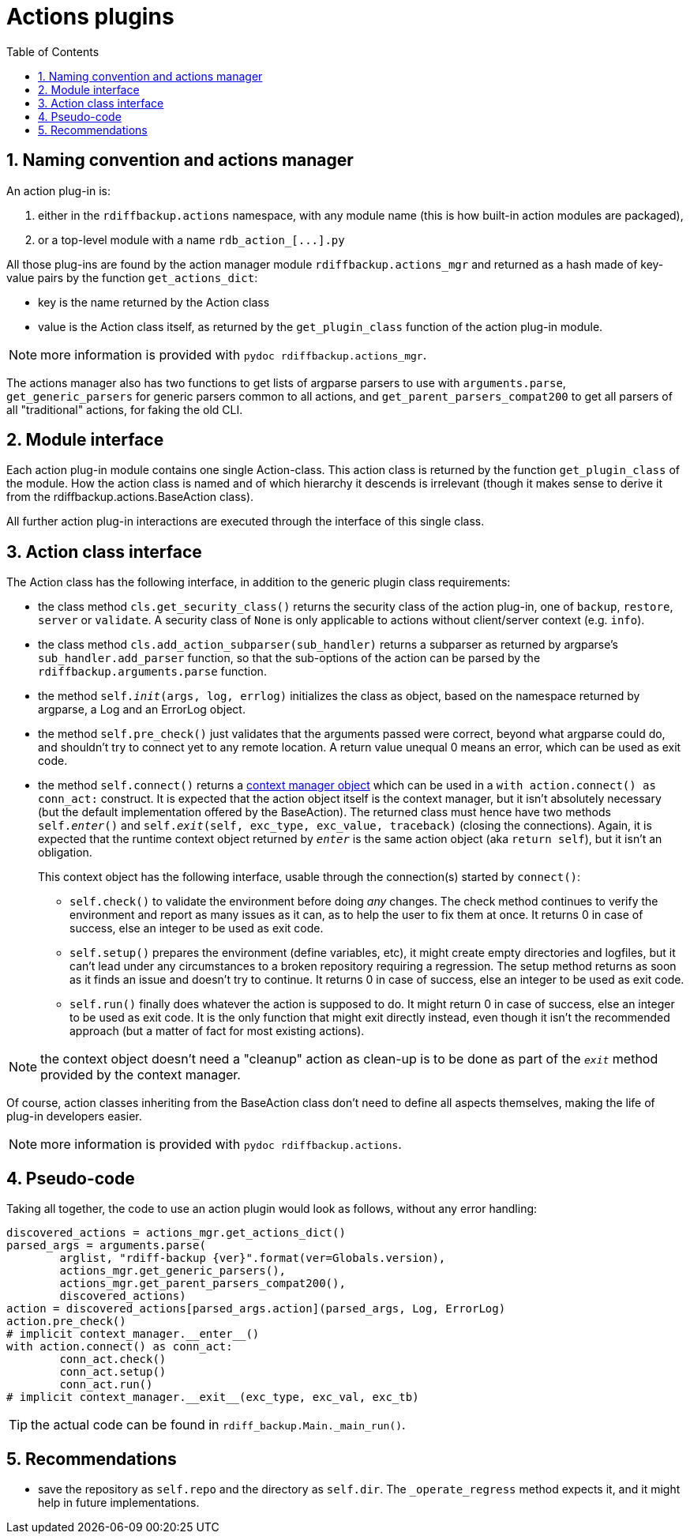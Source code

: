 = Actions plugins
:sectnums:
:toc:

== Naming convention and actions manager

An action plug-in is:

. either in the `rdiffbackup.actions` namespace, with any module name (this is how built-in action modules are packaged),
. or a top-level module with a name `+rdb_action_[...].py+`

All those plug-ins are found by the action manager module `rdiffbackup.actions_mgr` and returned as a hash made of key-value pairs by the function `get_actions_dict`:

* key is the name returned by the Action class
* value is the Action class itself, as returned by the `get_plugin_class` function of the action plug-in module.

NOTE: more information is provided with `pydoc rdiffbackup.actions_mgr`.

The actions manager also has two functions to get lists of argparse parsers to use with `arguments.parse`, `get_generic_parsers` for generic parsers common to all actions, and `get_parent_parsers_compat200` to get all parsers of all "traditional" actions, for faking the old CLI.

== Module interface

Each action plug-in module contains one single Action-class.
This action class is returned by the function `get_plugin_class` of the module.
How the action class is named and of which hierarchy it descends is irrelevant (though it makes sense to derive it from the rdiffbackup.actions.BaseAction class).

All further action plug-in interactions are executed through the interface of this single class.

== Action class interface

The Action class has the following interface, in addition to the generic plugin class requirements:

* the class method `cls.get_security_class()` returns the security class of the action plug-in, one of `backup`, `restore`, `server` or `validate`.
A security class of `None` is only applicable to actions without client/server context (e.g.
`info`).
* the class method `cls.add_action_subparser(sub_handler)` returns a subparser as returned by argparse's `sub_handler.add_parser` function, so that the sub-options of the action can be parsed by the `rdiffbackup.arguments.parse` function.
* the method `self.__init__(args, log, errlog)` initializes the class as object, based on the namespace returned by argparse, a Log and an ErrorLog object.
* the method `self.pre_check()` just validates that the arguments passed were correct, beyond what argparse could do, and shouldn't try to connect yet to any remote location.
A return value unequal 0 means an error, which can be used as exit code.
* the method `self.connect()` returns a https://docs.python.org/3/reference/datamodel.html#with-statement-context-managers[context manager object] which can be used in a `with action.connect() as conn_act:` construct.
It is expected that the action object itself is the context manager, but it isn't absolutely necessary (but the default implementation offered by the BaseAction).
The returned class must hence have two methods `self.__enter__()` and `self.__exit__(self, exc_type, exc_value, traceback)` (closing the connections).
Again, it is expected that the runtime context object returned by `__enter__` is the same action object (aka `return self`), but it isn't an obligation.
+
This context object has the following interface, usable through the connection(s) started by `connect()`:

** `self.check()` to validate the environment before doing _any_ changes.
The check method continues to verify the environment and report as many issues as it can, as to help the user to fix them at once.
It returns 0 in case of success, else an integer to be used as exit code.
** `self.setup()` prepares the environment (define variables, etc), it might create empty directories and logfiles, but it can't lead under any circumstances to a broken repository requiring a regression.
The setup method returns as soon as it finds an issue and doesn't try to continue.
It returns 0 in case of success, else an integer to be used as exit code.
** `self.run()` finally does whatever the action is supposed to do.
It might return 0 in case of success, else an integer to be used as exit code.
It is the only function that might exit directly instead, even though it isn't the recommended approach (but a matter of fact for most existing actions).

NOTE: the context object doesn't need a "cleanup" action as clean-up is to   be done as part of the `__exit__` method provided by the context manager.

Of course, action classes inheriting from the BaseAction class don't need to define all aspects themselves, making the life of plug-in developers easier.

NOTE: more information is provided with `pydoc rdiffbackup.actions`.

== Pseudo-code

Taking all together, the code to use an action plugin would look as follows, without any error handling:

----
discovered_actions = actions_mgr.get_actions_dict()
parsed_args = arguments.parse(
	arglist, "rdiff-backup {ver}".format(ver=Globals.version),
	actions_mgr.get_generic_parsers(),
	actions_mgr.get_parent_parsers_compat200(),
	discovered_actions)
action = discovered_actions[parsed_args.action](parsed_args, Log, ErrorLog)
action.pre_check()
# implicit context_manager.__enter__()
with action.connect() as conn_act:
	conn_act.check()
	conn_act.setup()
	conn_act.run()
# implicit context_manager.__exit__(exc_type, exc_val, exc_tb)
----

TIP: the actual code can be found in `rdiff_backup.Main._main_run()`.

== Recommendations

- save the repository as `self.repo` and the directory as `self.dir`.
The `_operate_regress` method expects it, and it might help in future implementations.
